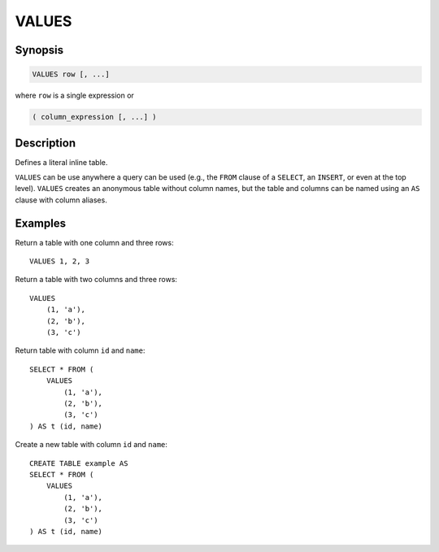 ======
VALUES
======

Synopsis
--------

.. code-block:: none

    VALUES row [, ...]


where ``row`` is a single expression or

.. code-block:: none

    ( column_expression [, ...] )


Description
-----------

Defines a literal inline table.

``VALUES`` can be use anywhere a query can be used (e.g., the ``FROM`` clause
of a ``SELECT``, an ``INSERT``, or even at the top level). ``VALUES`` creates
an anonymous table without column names, but the table and columns can be named
using an ``AS`` clause with column aliases.

Examples
--------

Return a table with one column and three rows::

    VALUES 1, 2, 3

Return a table with two columns and three rows::

    VALUES
        (1, 'a'),
        (2, 'b'),
        (3, 'c')

Return table with column ``id`` and ``name``::

    SELECT * FROM (
        VALUES
            (1, 'a'),
            (2, 'b'),
            (3, 'c')
    ) AS t (id, name)

Create a new table with column ``id`` and ``name``::

    CREATE TABLE example AS
    SELECT * FROM (
        VALUES
            (1, 'a'),
            (2, 'b'),
            (3, 'c')
    ) AS t (id, name)
